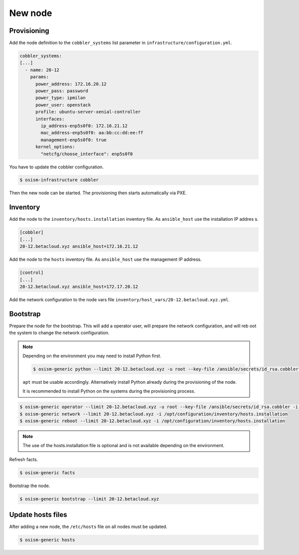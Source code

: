 ========
New node
========

Provisioning
============

Add the node definition to the ``cobbler_systems`` list parameter in ``infrastructure/configuration.yml``.

.. code-block:: yaml

   cobbler_systems:
   [...]
     - name: 20-12
       params:
         power_address: 172.16.20.12
         power_pass: password
         power_type: ipmilan
         power_user: openstack
         profile: ubuntu-server-xenial-controller
         interfaces:
           ip_address-enp5s0f0: 172.16.21.12
           mac_address-enp5s0f0: aa:bb:cc:dd:ee:ff
           management-enp5s0f0: true
         kernel_options:
           "netcfg/choose_interface": enp5s0f0

You have to update the cobbler configuration.

.. code-block:: shell

   $ osism-infrastructure cobbler

Then the new node can be started. The provisioning then starts automatically via PXE.

Inventory
=========

Add the node to the ``inventory/hosts.installation`` inventory file. As ``ansible_host`` use the installation IP addres
s.

.. code-block:: ini

   [cobbler]
   [...]
   20-12.betacloud.xyz ansible_host=172.16.21.12

Add the node to the ``hosts`` inventory file. As ``ansible_host`` use the management IP address.

.. code-block:: ini

   [control]
   [...]
   20-12.betacloud.xyz ansible_host=172.17.20.12

Add the network configuration to the node vars file ``inventory/host_vars/20-12.betacloud.xyz.yml``.

.. todo::

   Add a sample network configuration here.

Bootstrap
=========

Prepare the node for the bootstrap. This will add a operator user, will prepare the network configuration, and will reb
oot the system to change the network configuration.

.. note::

   Depending on the environment you may need to install Python first.

   .. code-block:: shell

      $ osism-generic python --limit 20-12.betacloud.xyz -u root --key-file /ansible/secrets/id_rsa.cobbler -i /opt/configuration/inventory/hosts.installation


   ``apt`` must be usable accordingly. Alternatively install Python already during the provisioning of the node.

   It is recommended to install Python on the systems during the provisioning process.

.. code-block:: shell

   $ osism-generic operator --limit 20-12.betacloud.xyz -u root --key-file /ansible/secrets/id_rsa.cobbler -i /opt/configuration/inventory/hosts.installation
   $ osism-generic network --limit 20-12.betacloud.xyz -i /opt/configuration/inventory/hosts.installation
   $ osism-generic reboot --limit 20-12.betacloud.xyz -i /opt/configuration/inventory/hosts.installation

.. note::

   The use of the hosts.installation file is optional and is not available depending on the environment.

Refresh facts.

.. code-block:: shell

   $ osism-generic facts

Bootstrap the node.

.. code-block:: shell

   $ osism-generic bootstrap --limit 20-12.betacloud.xyz

Update hosts files
==================

After adding a new node, the ``/etc/hosts`` file on all nodes must be updated.

.. code-block:: shell

   $ osism-generic hosts
